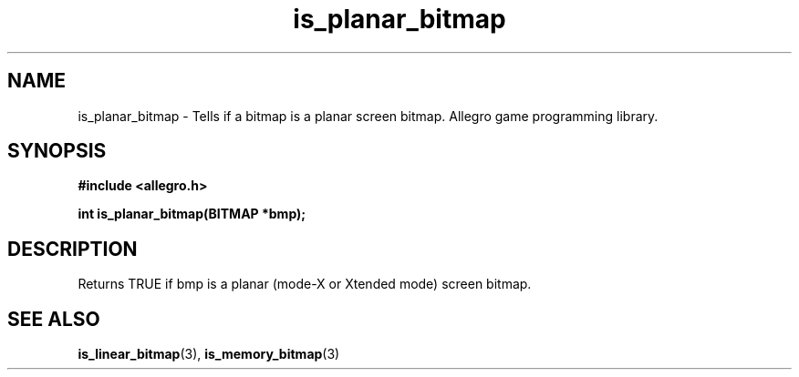 .\" Generated by the Allegro makedoc utility
.TH is_planar_bitmap 3 "version 4.4.3" "Allegro" "Allegro manual"
.SH NAME
is_planar_bitmap \- Tells if a bitmap is a planar screen bitmap. Allegro game programming library.\&
.SH SYNOPSIS
.B #include <allegro.h>

.sp
.B int is_planar_bitmap(BITMAP *bmp);
.SH DESCRIPTION
Returns TRUE if bmp is a planar (mode-X or Xtended mode) screen bitmap.

.SH SEE ALSO
.BR is_linear_bitmap (3),
.BR is_memory_bitmap (3)
